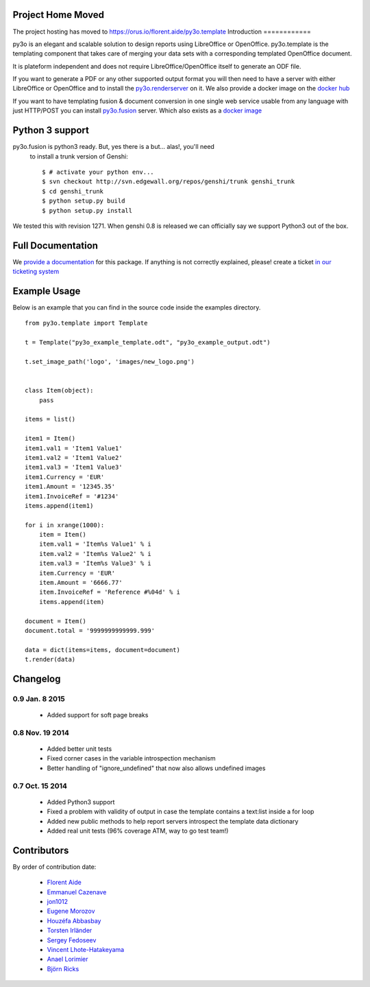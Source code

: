 Project Home Moved
==================

The project hosting has moved to `https://orus.io/florent.aide/py3o.template`_
Introduction
============

py3o is an elegant and scalable solution to design
reports using LibreOffice or OpenOffice.
py3o.template is the templating component that takes care of
merging your data sets with a corresponding templated OpenOffice document.

It is plateform independent and does not require LibreOffice/OpenOffice itself
to generate an ODF file.

If you want to generate a PDF or any other supported output format you will then
need to have a server with either LibreOffice or OpenOffice and to install
the `py3o.renderserver`_ on it. We also provide a docker image on
the `docker hub`_

If you want to have templating fusion & document conversion in one
single web service usable from any language with just HTTP/POST you can install
`py3o.fusion`_ server. Which also exists as a `docker image`_

Python 3 support
================

py3o.fusion is python3 ready. But, yes there is a but... alas!, you'll need
 to install a trunk version of Genshi::

    $ # activate your python env...
    $ svn checkout http://svn.edgewall.org/repos/genshi/trunk genshi_trunk
    $ cd genshi_trunk
    $ python setup.py build
    $ python setup.py install

We tested this with revision 1271.
When genshi 0.8 is released we can officially say we support Python3 out of
the box.

Full Documentation
==================

We `provide a documentation`_ for this package. If anything is not correctly
explained, please! create a ticket `in our ticketing system`_

Example Usage
=============

Below is an example that you can find in the source code inside the examples
directory.

::

    from py3o.template import Template

    t = Template("py3o_example_template.odt", "py3o_example_output.odt")

    t.set_image_path('logo', 'images/new_logo.png')


    class Item(object):
        pass

    items = list()

    item1 = Item()
    item1.val1 = 'Item1 Value1'
    item1.val2 = 'Item1 Value2'
    item1.val3 = 'Item1 Value3'
    item1.Currency = 'EUR'
    item1.Amount = '12345.35'
    item1.InvoiceRef = '#1234'
    items.append(item1)

    for i in xrange(1000):
        item = Item()
        item.val1 = 'Item%s Value1' % i
        item.val2 = 'Item%s Value2' % i
        item.val3 = 'Item%s Value3' % i
        item.Currency = 'EUR'
        item.Amount = '6666.77'
        item.InvoiceRef = 'Reference #%04d' % i
        items.append(item)

    document = Item()
    document.total = '9999999999999.999'

    data = dict(items=items, document=document)
    t.render(data)

Changelog
=========

0.9 Jan. 8 2015
~~~~~~~~~~~~~~~~

  - Added support for soft page breaks


0.8 Nov. 19 2014
~~~~~~~~~~~~~~~~

  - Added better unit tests
  - Fixed corner cases in the variable introspection mechanism
  - Better handling of "ignore_undefined" that now also allows undefined images

0.7 Oct. 15 2014
~~~~~~~~~~~~~~~~

  - Added Python3 support
  - Fixed a problem with validity of output in case the template contains
    a text:list inside a for loop
  - Added new public methods to help report servers introspect the template
    data dictionary
  - Added real unit tests (96% coverage ATM, way to go test team!)

Contributors
============

By order of contribution date:

  - `Florent Aide`_
  - `Emmanuel Cazenave`_
  - `jon1012`_
  - `Eugene Morozov`_
  - `Houzéfa Abbasbay`_
  - `Torsten Irländer`_
  - `Sergey Fedoseev`_
  - `Vincent Lhote-Hatakeyama`_
  - `Anael Lorimier`_
  - `Björn Ricks`_

.. _Florent Aide: https://bitbucket.org/faide
.. _Emmanuel Cazenave: https://bitbucket.org/cazino
.. _jon1012: https://bitbucket.org/jon1012
.. _Eugene Morozov: https://bitbucket.org/mojo
.. _Houzéfa Abbasbay: https://bitbucket.org/houzefa-abba
.. _Torsten Irländer: https://bitbucket.org/ti
.. _Sergey Fedoseev: https://bitbucket.org/sir_sigurd
.. _Vincent Lhote-Hatakeyama: https://bitbucket.org/vincent_lhote
.. _Anael Lorimier: https://bitbucket.org/alorimier
.. _Björn Ricks: https://bitbucket.org/bjoernricks

.. _https://orus.io/florent.aide/py3o.template: https://orus.io/florent.aide/py3o.template
.. _py3o.renderserver: https://bitbucket.org/faide/py3o.renderserver/
.. _provide a documentation: http://py3otemplate.readthedocs.org
.. _in our ticketing system: https://bitbucket.org/faide/py3o.template/issues?status=new&status=open
.. _docker hub: https://registry.hub.docker.com/u/xcgd/py3oserver-docker/
.. _py3o.fusion: https://bitbucket.org/faide/py3o.fusion
.. _docker image: https://registry.hub.docker.com/u/xcgd/py3o.fusion
